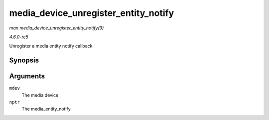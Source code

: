 .. -*- coding: utf-8; mode: rst -*-

.. _API-media-device-unregister-entity-notify:

=====================================
media_device_unregister_entity_notify
=====================================

*man media_device_unregister_entity_notify(9)*

*4.6.0-rc5*

Unregister a media entity notify callback


Synopsis
========

.. c:function:: void media_device_unregister_entity_notify( struct media_device * mdev, struct media_entity_notify * nptr )

Arguments
=========

``mdev``
    The media device

``nptr``
    The media_entity_notify


.. ------------------------------------------------------------------------------
.. This file was automatically converted from DocBook-XML with the dbxml
.. library (https://github.com/return42/sphkerneldoc). The origin XML comes
.. from the linux kernel, refer to:
..
.. * https://github.com/torvalds/linux/tree/master/Documentation/DocBook
.. ------------------------------------------------------------------------------
